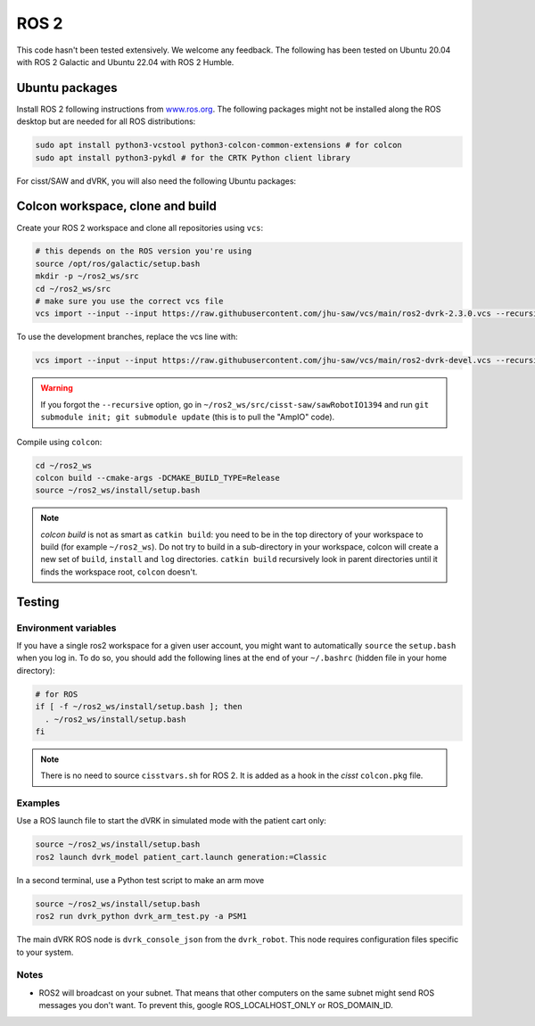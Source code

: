 *****
ROS 2
*****

This code hasn't been tested extensively.  We welcome any feedback.
The following has been tested on Ubuntu 20.04 with ROS 2 Galactic and
Ubuntu 22.04 with ROS 2 Humble.

Ubuntu packages
###############

Install ROS 2 following instructions from `www.ros.org
<https://www.ros.org>`_.  The following packages might not be
installed along the ROS desktop but are needed for all ROS
distributions:

.. code-block:: bash

   sudo apt install python3-vcstool python3-colcon-common-extensions # for colcon
   sudo apt install python3-pykdl # for the CRTK Python client library

For cisst/SAW and dVRK, you will also need the following Ubuntu packages:

.. tabs::

   .. tab:: Ubuntu 20.04

      Ubuntu 20.04 with ROS Galactic:

      .. code-block:: bash

         sudo apt install libxml2-dev libraw1394-dev libncurses5-dev qtcreator swig sox espeak cmake-curses-gui cmake-qt-gui git subversion gfortran libcppunit-dev libqt5xmlpatterns5-dev libbluetooth-dev python3-pyudev # dVRK
         sudo apt install ros-galactic-joint-state-publisher* ros-galactic-xacro # ROS

   .. tab:: Ubuntu 22.04

      Ubuntu 22.04 with ROS Humble:

      .. code-block:: bash

         sudo apt install libxml2-dev libraw1394-dev libncurses5-dev qtcreator swig sox espeak cmake-curses-gui cmake-qt-gui git subversion libcppunit-dev libqt5xmlpatterns5-dev libbluetooth-dev python3-pyudev gfortran-9 # dVRK
         sudo apt install ros-humble-joint-state-publisher* ros-humble-xacro # ROS

Colcon workspace, clone and build
#################################

Create your ROS 2 workspace and clone all repositories using ``vcs``:

.. code-block:: bash

   # this depends on the ROS version you're using
   source /opt/ros/galactic/setup.bash
   mkdir -p ~/ros2_ws/src
   cd ~/ros2_ws/src
   # make sure you use the correct vcs file
   vcs import --input --input https://raw.githubusercontent.com/jhu-saw/vcs/main/ros2-dvrk-2.3.0.vcs --recursive

To use the development branches, replace the vcs line with:

.. code-block:: bash

   vcs import --input --input https://raw.githubusercontent.com/jhu-saw/vcs/main/ros2-dvrk-devel.vcs --recursive

.. warning:: If you forgot the ``--recursive`` option, go in ``~/ros2_ws/src/cisst-saw/sawRobotIO1394`` and run ``git submodule init; git submodule update`` (this is to pull the "AmpIO" code).

Compile using ``colcon``:

.. code-block:: bash

   cd ~/ros2_ws
   colcon build --cmake-args -DCMAKE_BUILD_TYPE=Release
   source ~/ros2_ws/install/setup.bash

.. note:: `colcon build` is not as smart as ``catkin build``: you need
   to be in the top directory of your workspace to build (for example
   ``~/ros2_ws``).  Do not try to build in a sub-directory in your
   workspace, colcon will create a new set of ``build``, ``install``
   and ``log`` directories.  ``catkin build`` recursively look in
   parent directories until it finds the workspace root, ``colcon``
   doesn't.

Testing
#######

Environment variables
*********************

If you have a single ros2 workspace for a given user account, you
might want to automatically ``source`` the ``setup.bash`` when you log
in. To do so, you should add the following lines at the end of your
``~/.bashrc`` (hidden file in your home directory):

.. code-block:: bash

   # for ROS
   if [ -f ~/ros2_ws/install/setup.bash ]; then
     . ~/ros2_ws/install/setup.bash
   fi

.. note::
   
   There is no need to source ``cisstvars.sh`` for ROS 2.  It is added
   as a hook in the *cisst* ``colcon.pkg`` file.

Examples
********

Use a ROS launch file to start the dVRK in simulated mode with the patient cart only:

.. code-block:: bash

   source ~/ros2_ws/install/setup.bash
   ros2 launch dvrk_model patient_cart.launch generation:=Classic

In a second terminal, use a Python test script to make an arm move

.. code-block:: bash

   source ~/ros2_ws/install/setup.bash
   ros2 run dvrk_python dvrk_arm_test.py -a PSM1

The main dVRK ROS node is ``dvrk_console_json`` from the
``dvrk_robot``.  This node requires configuration files specific to
your system.

Notes
*****

* ROS2 will broadcast on your subnet.  That means that other computers
  on the same subnet might send ROS messages you don't want.  To
  prevent this, google ROS_LOCALHOST_ONLY or ROS_DOMAIN_ID.
